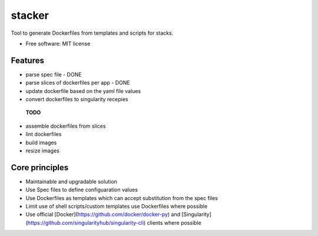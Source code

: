 =======
stacker
=======


Tool to generate Dockerfiles from templates and scripts for stacks.


* Free software: MIT license


Features
--------

- parse spec file - DONE
- parse slices of dockerfiles per app - DONE
- update dockerfile based on the yaml file values
- convert dockerfiles to singularity recepies

 **TODO**
- assemble dockerfiles from slices
- lint dockerfiles

- build images
- resize images


Core principles
---------------

- Maintainable and upgradable solution
- Use Spec files to define configuaration values
- Use Dockerfiles as templates which can accept substitution from the spec files
- Limit use of shell scripts/custom templates use Dockerfiles where possible
- Use official [Docker](https://github.com/docker/docker-py) and [Singularity](https://github.com/singularityhub/singularity-cli) clients where possible


